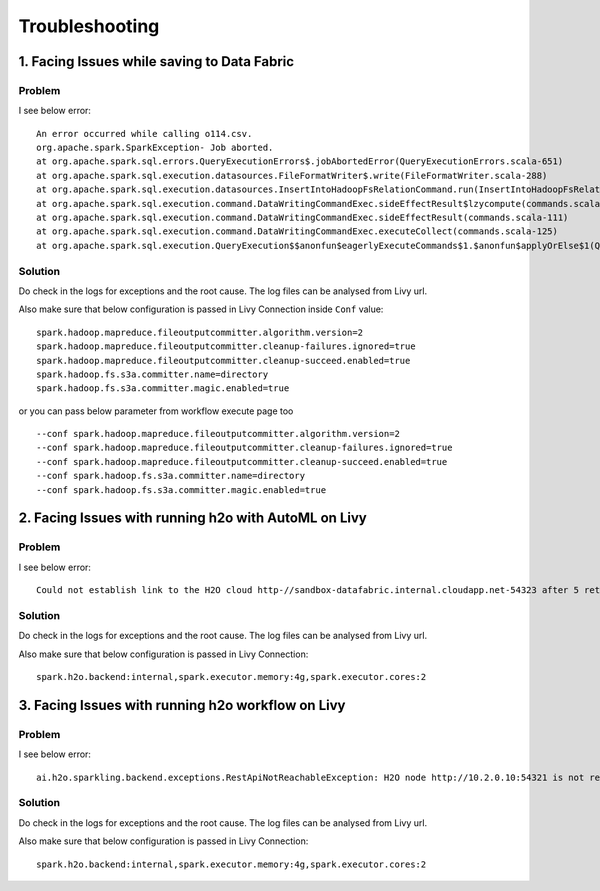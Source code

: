 Troubleshooting
=========

1. Facing Issues while saving to Data Fabric
------
**Problem**
++++++

I see below error:

::

    An error occurred while calling o114.csv.
    org.apache.spark.SparkException- Job aborted.
    at org.apache.spark.sql.errors.QueryExecutionErrors$.jobAbortedError(QueryExecutionErrors.scala-651)
    at org.apache.spark.sql.execution.datasources.FileFormatWriter$.write(FileFormatWriter.scala-288)
    at org.apache.spark.sql.execution.datasources.InsertIntoHadoopFsRelationCommand.run(InsertIntoHadoopFsRelationCommand.scala-186)
    at org.apache.spark.sql.execution.command.DataWritingCommandExec.sideEffectResult$lzycompute(commands.scala-113)
    at org.apache.spark.sql.execution.command.DataWritingCommandExec.sideEffectResult(commands.scala-111)
    at org.apache.spark.sql.execution.command.DataWritingCommandExec.executeCollect(commands.scala-125)
    at org.apache.spark.sql.execution.QueryExecution$$anonfun$eagerlyExecuteCommands$1.$anonfun$applyOrElse$1(QueryExecution.scala-98)


**Solution**
++++++++++

Do check in the logs for exceptions and the root cause. The log files can be analysed from Livy url.

Also make sure that below configuration is passed in Livy Connection inside ``Conf`` value:

::

    spark.hadoop.mapreduce.fileoutputcommitter.algorithm.version=2
    spark.hadoop.mapreduce.fileoutputcommitter.cleanup-failures.ignored=true
    spark.hadoop.mapreduce.fileoutputcommitter.cleanup-succeed.enabled=true
    spark.hadoop.fs.s3a.committer.name=directory
    spark.hadoop.fs.s3a.committer.magic.enabled=true

or you can pass below parameter from workflow execute page too

::

    --conf spark.hadoop.mapreduce.fileoutputcommitter.algorithm.version=2
    --conf spark.hadoop.mapreduce.fileoutputcommitter.cleanup-failures.ignored=true
    --conf spark.hadoop.mapreduce.fileoutputcommitter.cleanup-succeed.enabled=true
    --conf spark.hadoop.fs.s3a.committer.name=directory
    --conf spark.hadoop.fs.s3a.committer.magic.enabled=true



2. Facing Issues with running h2o with AutoML on Livy
------
**Problem**
++++++

I see below error:

::

    Could not establish link to the H2O cloud http-//sandbox-datafabric.internal.cloudapp.net-54323 after 5 retries\n[46-21.68] H2OConnectionError- Timeout after 3.010s\n[46-24.89] H2OConnectionError- Timeout after 3.013s\n[46-28.10] H2OConnectionError- Timeout after 3.010s\n[46-31.33] H2OConnectionError- Timeout after 3.021s\n[46-34.54] H2OConnectionError- Timeout after 3.010s



**Solution**
++++++++++

Do check in the logs for exceptions and the root cause. The log files can be analysed from Livy url.

Also make sure that below configuration is passed in Livy Connection:

::

    spark.h2o.backend:internal,spark.executor.memory:4g,spark.executor.cores:2


3. Facing Issues with running h2o workflow on Livy
------
**Problem**
++++++

I see below error:

::

    ai.h2o.sparkling.backend.exceptions.RestApiNotReachableException: H2O node http://10.2.0.10:54321 is not reachable.


**Solution**
++++++++++

Do check in the logs for exceptions and the root cause. The log files can be analysed from Livy url.

Also make sure that below configuration is passed in Livy Connection:

::

    spark.h2o.backend:internal,spark.executor.memory:4g,spark.executor.cores:2
